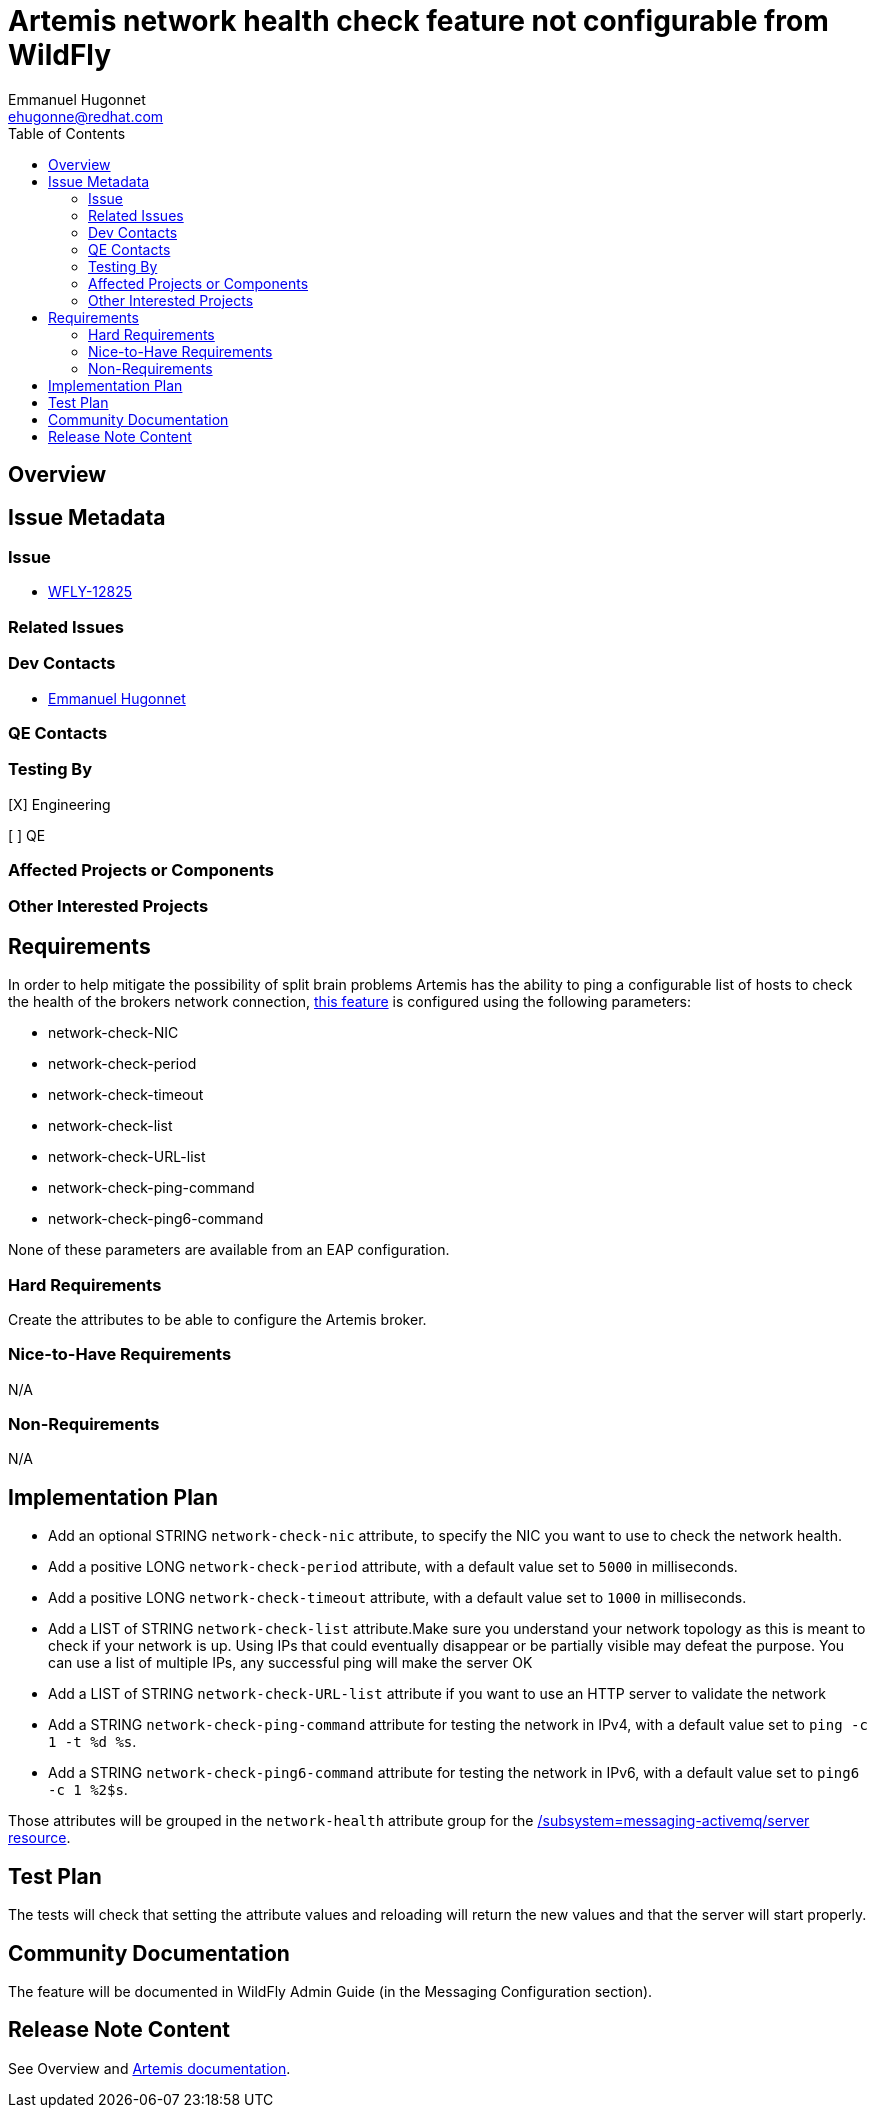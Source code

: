 = Artemis network health check feature not configurable from WildFly
:author:            Emmanuel Hugonnet
:email:             ehugonne@redhat.com
:toc:               left
:icons:             font
:idprefix:          messaging,jms,network,health
:idseparator:       -

== Overview

== Issue Metadata

=== Issue

* https://issues.jboss.org/browse/WFLY-12825[WFLY-12825]

=== Related Issues

=== Dev Contacts

* mailto:{email}[{author}]

=== QE Contacts

=== Testing By
// Put an x in the relevant field to indicate if testing will be done by Engineering or QE. 
// Discuss with QE during the Kickoff state to decide this
[X] Engineering

[ ] QE

=== Affected Projects or Components

=== Other Interested Projects

== Requirements

In order to help mitigate the possibility of split brain problems Artemis has the ability to ping a configurable list of hosts to check the health of the brokers network connection, https://activemq.apache.org/components/artemis/documentation/latest/network-isolation.html[this feature] is configured using the following parameters:

* network-check-NIC
* network-check-period
* network-check-timeout
* network-check-list
* network-check-URL-list
* network-check-ping-command
* network-check-ping6-command

None of these parameters are available from an EAP configuration.

=== Hard Requirements

Create the attributes to be able to configure the Artemis broker.

=== Nice-to-Have Requirements

N/A

=== Non-Requirements

N/A

== Implementation Plan

* Add an optional STRING `network-check-nic` attribute, to specify the NIC you want to use to check the network health.
* Add a positive LONG `network-check-period` attribute, with a default value set to `5000` in milliseconds.
* Add a positive LONG `network-check-timeout` attribute, with a default value set to `1000` in milliseconds.
* Add a LIST of STRING `network-check-list` attribute.Make sure you understand your network topology as this is meant to check if your network is up. Using IPs that could eventually disappear or be partially visible may defeat the purpose. You can use a list of multiple IPs, any successful ping will make the server OK
* Add a LIST of STRING `network-check-URL-list` attribute if you want to use an HTTP server to validate the network
* Add a STRING `network-check-ping-command` attribute for testing the network in IPv4, with a default value set to `ping -c 1 -t %d %s`.
* Add a STRING `network-check-ping6-command` attribute for testing the network in IPv6, with a default value set to `ping6 -c 1 %2$s`.

Those attributes will be grouped in the `network-health` attribute group for the https://wildscribe.github.io/WildFly/18.0/subsystem/messaging-activemq/server/[/subsystem=messaging-activemq/server resource].

== Test Plan

The tests will check that setting the attribute values and reloading will return the new values and that the server will start properly.

== Community Documentation

The feature will be documented in WildFly Admin Guide (in the Messaging Configuration section).

== Release Note Content

See Overview and https://activemq.apache.org/components/artemis/documentation/latest/network-isolation.html[Artemis documentation].
////
Draft verbiage for up to a few sentences on the feature for inclusion in the
Release Note blog article for the release that first includes this feature. 
Example article: http://wildfly.org/news/2018/08/30/WildFly14-Final-Released/.
This content will be edited, so there is no need to make it perfect or discuss
what release it appears in.  "See Overview" is acceptable if the overview is
suitable. For simple features best covered as an item in a bullet-point list 
of features containing a few words on each, use "Bullet point: <The few words>" 
////
